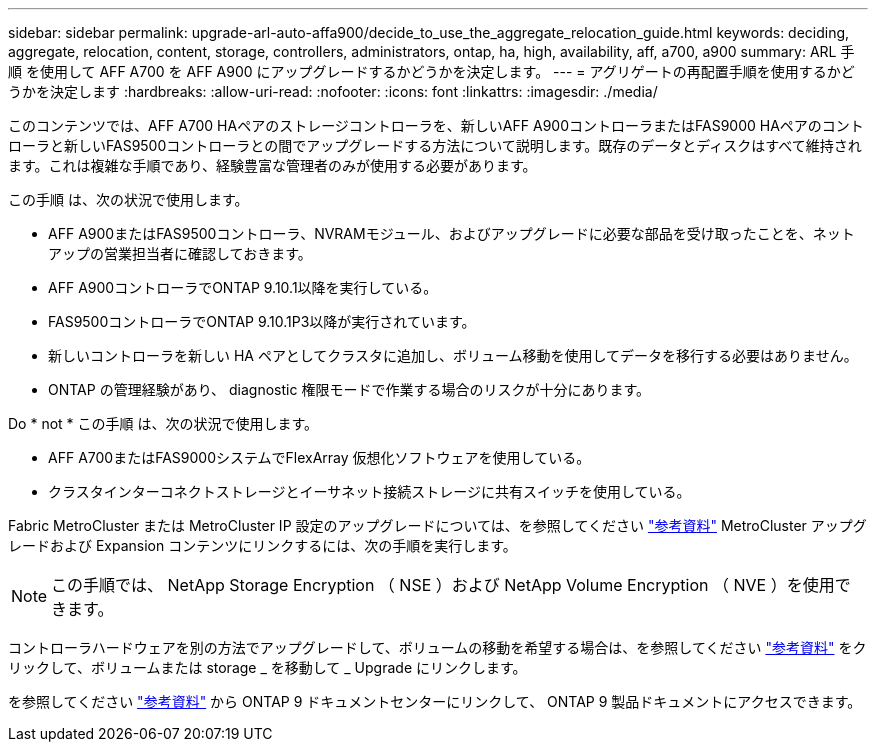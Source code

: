 ---
sidebar: sidebar 
permalink: upgrade-arl-auto-affa900/decide_to_use_the_aggregate_relocation_guide.html 
keywords: deciding, aggregate, relocation, content, storage, controllers, administrators, ontap, ha, high, availability, aff, a700, a900 
summary: ARL 手順 を使用して AFF A700 を AFF A900 にアップグレードするかどうかを決定します。 
---
= アグリゲートの再配置手順を使用するかどうかを決定します
:hardbreaks:
:allow-uri-read: 
:nofooter: 
:icons: font
:linkattrs: 
:imagesdir: ./media/


[role="lead"]
このコンテンツでは、AFF A700 HAペアのストレージコントローラを、新しいAFF A900コントローラまたはFAS9000 HAペアのコントローラと新しいFAS9500コントローラとの間でアップグレードする方法について説明します。既存のデータとディスクはすべて維持されます。これは複雑な手順であり、経験豊富な管理者のみが使用する必要があります。

この手順 は、次の状況で使用します。

* AFF A900またはFAS9500コントローラ、NVRAMモジュール、およびアップグレードに必要な部品を受け取ったことを、ネットアップの営業担当者に確認しておきます。
* AFF A900コントローラでONTAP 9.10.1以降を実行している。
* FAS9500コントローラでONTAP 9.10.1P3以降が実行されています。
* 新しいコントローラを新しい HA ペアとしてクラスタに追加し、ボリューム移動を使用してデータを移行する必要はありません。
* ONTAP の管理経験があり、 diagnostic 権限モードで作業する場合のリスクが十分にあります。


Do * not * この手順 は、次の状況で使用します。

* AFF A700またはFAS9000システムでFlexArray 仮想化ソフトウェアを使用している。
* クラスタインターコネクトストレージとイーサネット接続ストレージに共有スイッチを使用している。


Fabric MetroCluster または MetroCluster IP 設定のアップグレードについては、を参照してください link:other_references.html["参考資料"] MetroCluster アップグレードおよび Expansion コンテンツにリンクするには、次の手順を実行します。


NOTE: この手順では、 NetApp Storage Encryption （ NSE ）および NetApp Volume Encryption （ NVE ）を使用できます。

コントローラハードウェアを別の方法でアップグレードして、ボリュームの移動を希望する場合は、を参照してください link:other_references.html["参考資料"] をクリックして、ボリュームまたは storage _ を移動して _ Upgrade にリンクします。

を参照してください link:other_references.html["参考資料"] から ONTAP 9 ドキュメントセンターにリンクして、 ONTAP 9 製品ドキュメントにアクセスできます。
